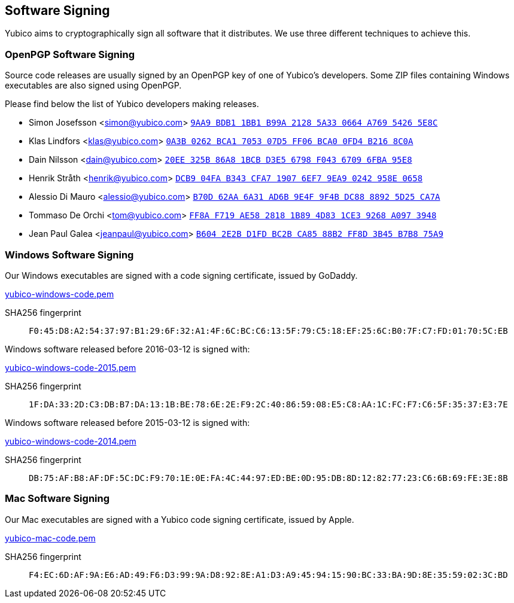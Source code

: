 == Software Signing

Yubico aims to cryptographically sign all software that it distributes.
We use three different techniques to achieve this.

=== OpenPGP Software Signing

Source code releases are usually signed by an OpenPGP key of one of
Yubico's developers.  Some ZIP files containing Windows executables are
also signed using OpenPGP.

Please find below the list of Yubico developers making releases.

- Simon Josefsson <simon@yubico.com>
link:https://pgp.mit.edu/pks/lookup?op=vindex&search=0x9aa9bdb11bb1b99a21285a330664a76954265e8c[`9AA9 BDB1 1BB1 B99A 2128  5A33 0664 A769 5426 5E8C`]

- Klas Lindfors <klas@yubico.com>
link:https://pgp.mit.edu/pks/lookup?op=vindex&search=0x0a3b0262bca1705307d5ff06bca00fd4b2168c0a[`0A3B 0262 BCA1 7053 07D5  FF06 BCA0 0FD4 B216 8C0A`]

- Dain Nilsson <dain@yubico.com>
link:https://pgp.mit.edu/pks/lookup?op=vindex&search=0x20ee325b86a81bcbd3e56798f04367096fba95e8[`20EE 325B 86A8 1BCB D3E5  6798 F043 6709 6FBA 95E8`]

- Henrik Stråth <henrik@yubico.com>
link:https://pgp.mit.edu/pks/lookup?op=vindex&search=0xdcb904fab343cfa719076ef79ea90242958e0658[`DCB9 04FA B343 CFA7 1907  6EF7 9EA9 0242 958E 0658`]

- Alessio Di Mauro <alessio@yubico.com>
link:https://pgp.mit.edu/pks/lookup?op=vindex&search=0xb70d62aa6a31ad6b9e4f9f4bdc8888925d25ca7a[`B70D 62AA 6A31 AD6B 9E4F  9F4B DC88 8892 5D25 CA7A`]

- Tommaso De Orchi <tom@yubico.com>
link:https://pgp.mit.edu/pks/lookup?op=vindex&search=0xff8af719ae5828181b894d831ce39268a0973948[`FF8A F719 AE58 2818 1B89  4D83 1CE3 9268 A097 3948`]

- Jean Paul Galea <jeanpaul@yubico.com>
link:https://pgp.mit.edu/pks/lookup?op=vindex&search=0xb6042e2bd1fdbc2bca8588b2ff8d3b45b7b875a9[`B604 2E2B D1FD BC2B CA85  88B2 FF8D 3B45 B7B8 75A9`]


=== Windows Software Signing

Our Windows executables are signed with a code signing certificate,
issued by GoDaddy.

link:yubico-windows-code.pem[]

SHA256 fingerprint:: `F0:45:D8:A2:54:37:97:B1:29:6F:32:A1:4F:6C:BC:C6:13:5F:79:C5:18:EF:25:6C:B0:7F:C7:FD:01:70:5C:EB`

Windows software released before 2016-03-12 is signed with:

link:yubico-windows-code-2015.pem[]

SHA256 fingerprint:: `1F:DA:33:2D:C3:DB:B7:DA:13:1B:BE:78:6E:2E:F9:2C:40:86:59:08:E5:C8:AA:1C:FC:F7:C6:5F:35:37:E3:7E`

Windows software released before 2015-03-12 is signed with:

link:yubico-windows-code-2014.pem[]

SHA256 fingerprint:: `DB:75:AF:B8:AF:DF:5C:DC:F9:70:1E:0E:FA:4C:44:97:ED:BE:0D:95:DB:8D:12:82:77:23:C6:6B:69:FE:3E:8B`


=== Mac Software Signing

Our Mac executables are signed with a Yubico code signing certificate,
issued by Apple.

link:yubico-mac-code.pem[]

SHA256 fingerprint:: `F4:EC:6D:AF:9A:E6:AD:49:F6:D3:99:9A:D8:92:8E:A1:D3:A9:45:94:15:90:BC:33:BA:9D:8E:35:59:02:3C:BD`
